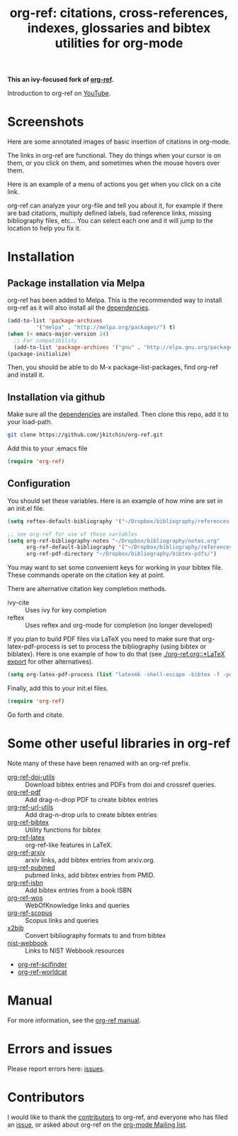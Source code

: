 # -*- org-edit-src-content-indentation: 0; -*-
#+TITLE: org-ref: citations, cross-references, indexes, glossaries and bibtex utilities for org-mode

#+BEGIN_HTML
<a href="https://travis-ci.org/yyadavalli/org-ref-ivy">
  <img src="https://travis-ci.org/yyadavalli/org-ref-ivy.svg?branch=master"
   alt="Build Status">
</a>
<a href="https://coveralls.io/github/yyadavalli/org-ref-ivy">
  <img src="https://coveralls.io/repos/github/yyadavalli/org-ref-ivy/badge.svg"
   alt="Coverage Status" />
</a>
#+END_HTML

*This an ivy-focused fork of [[https://github.com/jkitchin/org-ref][org-ref]].*

Introduction to org-ref on [[https://www.youtube.com/watch?v=2t925KRBbFc][YouTube]].

#+BEGIN_HTML
<a href="https://www.youtube.com/watch?v=2t925KRBbFc">
<img src="http://img.youtube.com/vi/2t925KRBbFc/0.jpg">
</a>
#+END_HTML

* Screenshots

Here are some annotated images of basic insertion of citations in org-mode.
[[./screenshots/introduction.png]]

The links in org-ref are functional. They do things when your cursor is on them, or you click on them, and sometimes when the mouse hovers over them.

[[./screenshots/functional-links.png]]

Here is an example of a menu of actions you get when you click on a cite link.

[[./screenshots/cite-menu.png]]


org-ref can analyze your org-file and tell you about it, for example if there are bad citations, multiply defined labels, bad reference links, missing bibliography files, etc... You can select each one and it will jump to the location to help you fix it.

[[./screenshots/org-ref-analysis.png]]

* Installation

** Package installation via Melpa

org-ref has been added to Melpa. This is the recommended way to install org-ref as it will also install all the [[https://github.com/jkitchin/org-ref/blob/master/org-ref.el#L9][dependencies]].

#+BEGIN_SRC emacs-lisp
(add-to-list 'package-archives
	     '("melpa" . "http://melpa.org/packages/") t)
(when (< emacs-major-version 24)
  ;; For compatibility
  (add-to-list 'package-archives '("gnu" . "http://elpa.gnu.org/packages/")))
(package-initialize)
#+END_SRC

Then, you should be able to do M-x package-list-packages, find org-ref and install it.


** Installation via github

Make sure all the  [[https://github.com/jkitchin/org-ref/blob/master/org-ref.el#L9][dependencies]] are installed. Then clone this repo, add it to your load-path.

#+BEGIN_SRC sh
git clone https://github.com/jkitchin/org-ref.git
#+END_SRC

Add this to your .emacs file

#+BEGIN_SRC emacs-lisp
(require 'org-ref)
#+END_SRC

** Configuration

You should set these variables. Here is an example of how mine are set in an init.el file.

#+BEGIN_SRC emacs-lisp
(setq reftex-default-bibliography '("~/Dropbox/bibliography/references.bib"))

;; see org-ref for use of these variables
(setq org-ref-bibliography-notes "~/Dropbox/bibliography/notes.org"
      org-ref-default-bibliography '("~/Dropbox/bibliography/references.bib")
      org-ref-pdf-directory "~/Dropbox/bibliography/bibtex-pdfs/")
#+END_SRC

You may want to set some convenient keys for working in your bibtex file. These
commands operate on the citation key at point.

There are alternative citation key completion methods.
- ivy-cite :: Uses ivy for key completion
- reftex :: Uses reftex and org-mode for completion (no longer developed)

If you plan to build PDF files via LaTeX you need to make sure that org-latex-pdf-process is set to process the bibliography (using bibtex or biblatex). Here is one example of how to do that (see [[./org-ref.org::*LaTeX export]] for other alternatives).

#+BEGIN_SRC emacs-lisp
(setq org-latex-pdf-process (list "latexmk -shell-escape -bibtex -f -pdf %f"))
#+END_SRC

Finally, add this to your init.el files.

#+BEGIN_SRC emacs-lisp
(require 'org-ref)
#+END_SRC

Go forth and citate.

* Some other useful libraries in org-ref

Note many of these have been renamed with an org-ref prefix.

- [[./org-ref-doi-utils.el][org-ref-doi-utils]] :: Download bibtex entries and PDFs from doi and crossref queries.
- [[./org-ref-pdf.el][org-ref-pdf]] :: Add drag-n-drop PDF to create bibtex entries
- [[./org-ref-url-utils.el][org-ref-url-utils]] :: Add drag-n-drop urls to create bibtex entries
- [[./org-ref-bibtex.el][org-ref-bibtex]] :: Utility functions for bibtex
- [[./org-ref-latex.el][org-ref-latex]] :: org-ref-like features in LaTeX.
- [[./org-ref-arxiv.el][org-ref-arxiv]] :: arxiv links, add bibtex entries from arxiv.org.
- [[./org-ref-pubmed.el][org-ref-pubmed]] :: pubmed links, add bibtex entries from PMID.
- [[./org-ref-isbn.el][org-ref-isbn]] :: Add bibtex entries from a book ISBN
- [[./org-ref-wos.el][org-ref-wos]] :: WebOfKnowledge links and queries
- [[./org-ref-scopus.el][org-ref-scopus]] :: Scopus links and queries
- [[./x2bib.el][x2bib]] :: Convert bibliography formats to and from bibtex
- [[./nist-webbook.el][nist-webbook]] :: Links to NIST Webbook resources
- [[./org-ref-scifinder.el][org-ref-scifinder]]
- [[./org-ref-worldcat.el][org-ref-worldcat]]

* Manual

For more information, see the [[https://github.com/jkitchin/org-ref/blob/master/org-ref.org][org-ref manual]].

* Errors and issues

Please report errors here: [[https://github.com/jkitchin/org-ref/issues][issues]].

* Contributors

I would like to thank the [[https://github.com/jkitchin/org-ref/graphs/contributors][contributors]] to org-ref, and everyone who has filed an [[https://github.com/jkitchin/org-ref/issues][issue]], or asked about org-ref on the [[http://orgmode.org/community.html][org-mode Mailing list]].

#+BEGIN_HTML
<a href="https://bitdeli.com/free"><img src="https://d2weczhvl823v0.cloudfront.net/jkitchin/org-ref/trend.png"></a>
#+END_HTML
